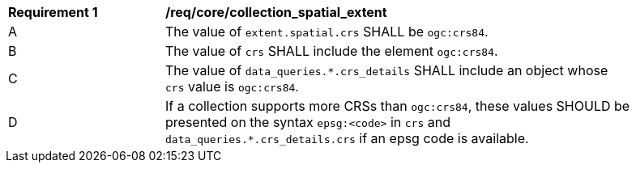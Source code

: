 [[req_core_collection_spatial_extent]]
[width="90%",cols="2,6a"]
|===
^|*Requirement {counter:req-id}* |*/req/core/collection_spatial_extent*
^|A |The value of `extent.spatial.crs` SHALL be `ogc:crs84`.
^|B |The value of `crs` SHALL include the element `ogc:crs84`.
^|C |The value of `data_queries.*.crs_details` SHALL include an object whose `crs` value is `ogc:crs84`.
^|D |If a collection supports more CRSs than `ogc:crs84`, these values SHOULD be presented on the syntax `epsg:<code>` in `crs` and  `data_queries.*.crs_details.crs` if an epsg code is available.
|===

